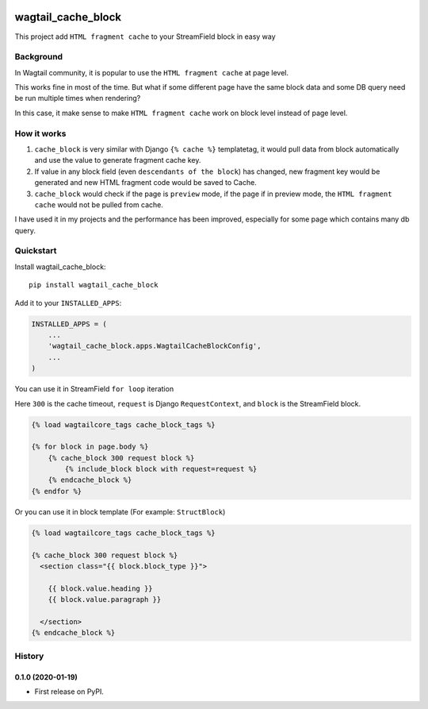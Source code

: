 .. image:: https://travis-ci.org/AccordBox/wagtail_cache_block.svg?branch=master
    :target: https://travis-ci.org/AccordBox/wagtail_cache_block

=============================
wagtail_cache_block
=============================

This project add ``HTML fragment cache`` to your StreamField block in easy way

Background
-------------

In Wagtail community, it is popular to use the ``HTML fragment cache`` at page level.

This works fine in most of the time. But what if some different page have the same block data and some DB query need be run multiple times when rendering?

In this case, it make sense to make ``HTML fragment cache`` work on block level instead of page level.

How it works
-------------

1. ``cache_block`` is very similar with Django ``{% cache %}``  templatetag, it would pull data from block automatically and use the value to generate fragment cache key.

2. If value in any block field (even ``descendants of the block``) has changed, new fragment key would be generated and new HTML fragment code would be saved to Cache.

3. ``cache_block`` would check if the page is ``preview`` mode, if the page if in preview mode, the ``HTML fragment cache`` would not be pulled from cache.

I have used it in my projects and the performance has been improved, especially for some page which contains many db query.

Quickstart
----------

Install wagtail_cache_block::

    pip install wagtail_cache_block

Add it to your ``INSTALLED_APPS``:

.. code-block:: python

    INSTALLED_APPS = (
        ...
        'wagtail_cache_block.apps.WagtailCacheBlockConfig',
        ...
    )

You can use it in StreamField ``for loop`` iteration

Here ``300`` is the cache timeout, ``request`` is Django ``RequestContext``, and ``block`` is the StreamField block.

.. code-block:: HTML

    {% load wagtailcore_tags cache_block_tags %}

    {% for block in page.body %}
        {% cache_block 300 request block %}
            {% include_block block with request=request %}
        {% endcache_block %}
    {% endfor %}

Or you can use it in block template (For example: ``StructBlock``)

.. code-block:: HTML

    {% load wagtailcore_tags cache_block_tags %}

    {% cache_block 300 request block %}
      <section class="{{ block.block_type }}">

        {{ block.value.heading }}
        {{ block.value.paragraph }}

      </section>
    {% endcache_block %}





History
-------

0.1.0 (2020-01-19)
++++++++++++++++++

* First release on PyPI.



